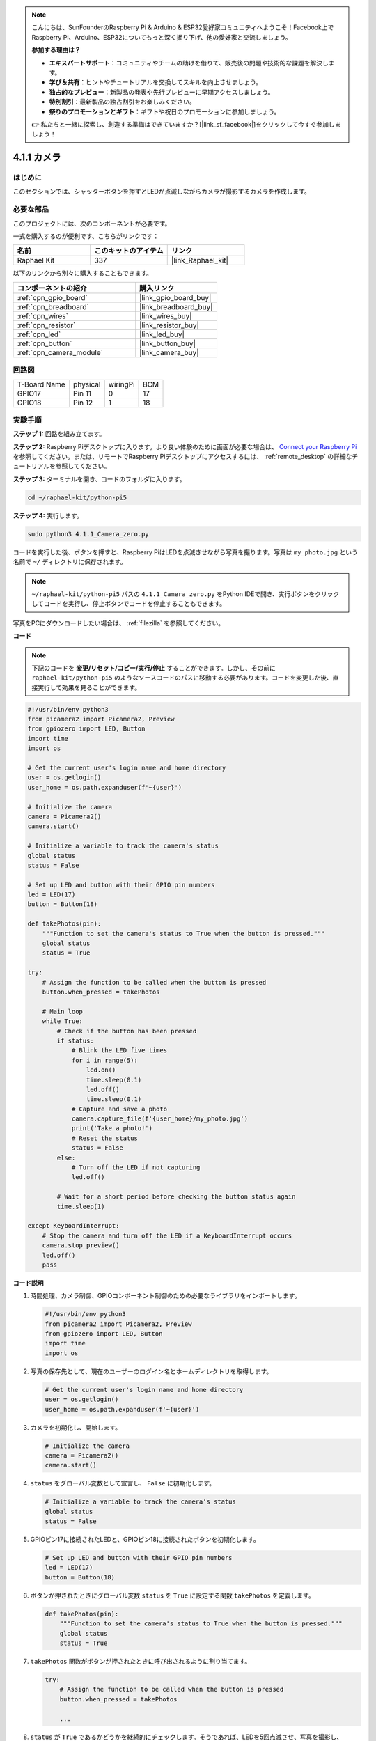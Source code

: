 .. note::

    こんにちは、SunFounderのRaspberry Pi & Arduino & ESP32愛好家コミュニティへようこそ！Facebook上でRaspberry Pi、Arduino、ESP32についてもっと深く掘り下げ、他の愛好家と交流しましょう。

    **参加する理由は？**

    - **エキスパートサポート**：コミュニティやチームの助けを借りて、販売後の問題や技術的な課題を解決します。
    - **学び＆共有**：ヒントやチュートリアルを交換してスキルを向上させましょう。
    - **独占的なプレビュー**：新製品の発表や先行プレビューに早期アクセスしましょう。
    - **特別割引**：最新製品の独占割引をお楽しみください。
    - **祭りのプロモーションとギフト**：ギフトや祝日のプロモーションに参加しましょう。

    👉 私たちと一緒に探索し、創造する準備はできていますか？[|link_sf_facebook|]をクリックして今すぐ参加しましょう！

.. _4.1.1_py_pi5:

4.1.1 カメラ
==================

はじめに
-----------------

このセクションでは、シャッターボタンを押すとLEDが点滅しながらカメラが撮影するカメラを作成します。

必要な部品
------------------------------

このプロジェクトには、次のコンポーネントが必要です。 

.. image:: ../python_pi5/img/4.1.1_camera_list.png
  :width: 800
  :align: center

一式を購入するのが便利です、こちらがリンクです： 

.. list-table::
    :widths: 20 20 20
    :header-rows: 1

    *   - 名前	
        - このキットのアイテム
        - リンク
    *   - Raphael Kit
        - 337
        - |link_Raphael_kit|

以下のリンクから別々に購入することもできます。

.. list-table::
    :widths: 30 20
    :header-rows: 1

    *   - コンポーネントの紹介
        - 購入リンク

    *   - :ref:`cpn_gpio_board`
        - |link_gpio_board_buy|
    *   - :ref:`cpn_breadboard`
        - |link_breadboard_buy|
    *   - :ref:`cpn_wires`
        - |link_wires_buy|
    *   - :ref:`cpn_resistor`
        - |link_resistor_buy|
    *   - :ref:`cpn_led`
        - |link_led_buy|
    *   - :ref:`cpn_button`
        - |link_button_buy|
    *   - :ref:`cpn_camera_module`
        - |link_camera_buy|

回路図
-----------------------

============ ======== ======== ===
T-Board Name physical wiringPi BCM
GPIO17       Pin 11   0        17
GPIO18       Pin 12   1        18
============ ======== ======== ===

.. image:: ../python_pi5/img/4.1.1_camera_schematic.png
   :align: center

実験手順
------------------------------

**ステップ 1:** 回路を組み立てます。

.. image:: ../python_pi5/img/4.1.1_camera_circuit.png
  :width: 800
  :align: center

**ステップ 2:** Raspberry Piデスクトップに入ります。より良い体験のために画面が必要な場合は、 `Connect your Raspberry Pi <https://projects.raspberrypi.org/en/projects/raspberry-pi-setting-up/3>`_ を参照してください。または、リモートでRaspberry Piデスクトップにアクセスするには、 :ref:`remote_desktop` の詳細なチュートリアルを参照してください。

**ステップ 3:** ターミナルを開き、コードのフォルダに入ります。

.. raw:: html

   <run></run>

.. code-block::

    cd ~/raphael-kit/python-pi5

**ステップ 4:** 実行します。

.. raw:: html

   <run></run>

.. code-block::

    sudo python3 4.1.1_Camera_zero.py

コードを実行した後、ボタンを押すと、Raspberry PiはLEDを点滅させながら写真を撮ります。写真は ``my_photo.jpg`` という名前で ``~/`` ディレクトリに保存されます。

.. note::

    ``~/raphael-kit/python-pi5`` パスの ``4.1.1_Camera_zero.py`` をPython IDEで開き、実行ボタンをクリックしてコードを実行し、停止ボタンでコードを停止することもできます。

写真をPCにダウンロードしたい場合は、 :ref:`filezilla` を参照してください。

**コード**

.. note::
    下記のコードを **変更/リセット/コピー/実行/停止** することができます。しかし、その前に ``raphael-kit/python-pi5`` のようなソースコードのパスに移動する必要があります。コードを変更した後、直接実行して効果を見ることができます。

.. raw:: html

    <run></run>

.. code-block:: python

   #!/usr/bin/env python3
   from picamera2 import Picamera2, Preview
   from gpiozero import LED, Button
   import time
   import os

   # Get the current user's login name and home directory
   user = os.getlogin()
   user_home = os.path.expanduser(f'~{user}')

   # Initialize the camera
   camera = Picamera2()
   camera.start()

   # Initialize a variable to track the camera's status
   global status
   status = False

   # Set up LED and button with their GPIO pin numbers
   led = LED(17)
   button = Button(18)

   def takePhotos(pin):
       """Function to set the camera's status to True when the button is pressed."""
       global status
       status = True

   try:
       # Assign the function to be called when the button is pressed
       button.when_pressed = takePhotos
       
       # Main loop
       while True:
           # Check if the button has been pressed
           if status:
               # Blink the LED five times
               for i in range(5):
                   led.on()
                   time.sleep(0.1)
                   led.off()
                   time.sleep(0.1)
               # Capture and save a photo
               camera.capture_file(f'{user_home}/my_photo.jpg')
               print('Take a photo!')          
               # Reset the status
               status = False
           else:
               # Turn off the LED if not capturing
               led.off()
           
           # Wait for a short period before checking the button status again
           time.sleep(1)

   except KeyboardInterrupt:
       # Stop the camera and turn off the LED if a KeyboardInterrupt occurs
       camera.stop_preview()
       led.off()
       pass

**コード説明**

#. 時間処理、カメラ制御、GPIOコンポーネント制御のための必要なライブラリをインポートします。

   .. code-block:: python

       #!/usr/bin/env python3
       from picamera2 import Picamera2, Preview
       from gpiozero import LED, Button
       import time
       import os

#. 写真の保存先として、現在のユーザーのログイン名とホームディレクトリを取得します。

   .. code-block:: python

       # Get the current user's login name and home directory
       user = os.getlogin()
       user_home = os.path.expanduser(f'~{user}')

#. カメラを初期化し、開始します。

   .. code-block:: python

       # Initialize the camera
       camera = Picamera2()
       camera.start()

#. ``status`` をグローバル変数として宣言し、 ``False`` に初期化します。

   .. code-block:: python

       # Initialize a variable to track the camera's status
       global status
       status = False

#. GPIOピン17に接続されたLEDと、GPIOピン18に接続されたボタンを初期化します。

   .. code-block:: python

       # Set up LED and button with their GPIO pin numbers
       led = LED(17)
       button = Button(18)

#. ボタンが押されたときにグローバル変数 ``status`` を ``True`` に設定する関数 ``takePhotos`` を定義します。

   .. code-block:: python

       def takePhotos(pin):
           """Function to set the camera's status to True when the button is pressed."""
           global status
           status = True

#. ``takePhotos`` 関数がボタンが押されたときに呼び出されるように割り当てます。

   .. code-block:: python

       try:
           # Assign the function to be called when the button is pressed
           button.when_pressed = takePhotos
           
           ...

#. ``status`` が ``True`` であるかどうかを継続的にチェックします。そうであれば、LEDを5回点滅させ、写真を撮影し、 ``status`` をリセットします。そうでなければ、LEDは消灯したままです。ループの各イテレーションの間に1秒の遅延があります。

   .. code-block:: python

       try:        
           ...
           
           # Main loop
           while True:
               # Check if the button has been pressed
               if status:
                   # Blink the LED five times
                   for i in range(5):
                       led.on()
                       time.sleep(0.1)
                       led.off()
                       time.sleep(0.1)
                   # Capture and save a photo
                   camera.capture_file(f'{user_home}/my_photo.jpg')
                   print('Take a photo!')          
                   # Reset the status
                   status = False
               else:
                   # Turn off the LED if not capturing
                   led.off()
               
               # Wait for a short period before checking the button status again
               time.sleep(1)

#. Ctrl+CのようなKeyboardInterruptを捕捉し、カメラのプレビューを停止し、LEDを消灯してから終了します。

   .. code-block:: python

       except KeyboardInterrupt:
           # Stop the camera and turn off the LED if a KeyboardInterrupt occurs
           camera.stop_preview()
           led.off()
           pass